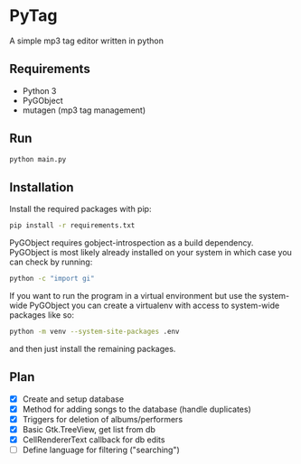* PyTag
A simple mp3 tag editor written in python
** Requirements
- Python 3
- PyGObject
- mutagen (mp3 tag management)
** Run
#+begin_src bash
python main.py
#+end_src
** Installation
Install	the required packages with pip:
#+begin_src bash
pip install -r requirements.txt
#+end_src

PyGObject requires gobject-introspection as a build dependency. PyGObject is most likely already installed on your system in which case you can check by running:
#+begin_src bash
python -c "import gi"
#+end_src

If you want to run the program in a virtual environment but use the system-wide PyGObject you can create a virtualenv with access to system-wide packages like so:
#+begin_src bash
python -m venv --system-site-packages .env
#+end_src
and then just install the remaining packages.
** Plan
- [X] Create and setup database
- [X] Method for adding songs to the database (handle duplicates)
- [X] Triggers for deletion of albums/performers
- [X] Basic Gtk.TreeView, get list from db
- [X] CellRendererText callback for db edits
- [ ] Define language for filtering ("searching")
